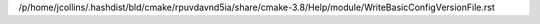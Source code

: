 /p/home/jcollins/.hashdist/bld/cmake/rpuvdavnd5ia/share/cmake-3.8/Help/module/WriteBasicConfigVersionFile.rst